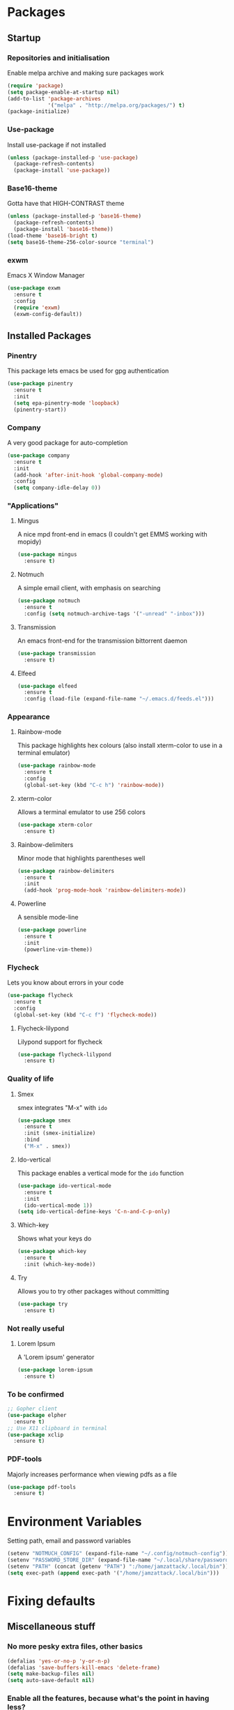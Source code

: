 * Packages
** Startup
*** Repositories and initialisation
Enable melpa archive and making sure packages work
#+BEGIN_SRC emacs-lisp
  (require 'package)
  (setq package-enable-at-startup nil)
  (add-to-list 'package-archives
               '("melpa" . "http://melpa.org/packages/") t)
  (package-initialize)
#+END_SRC
*** Use-package
Install use-package if not installed
#+BEGIN_SRC emacs-lisp
  (unless (package-installed-p 'use-package)
    (package-refresh-contents)
    (package-install 'use-package))
#+END_SRC
*** Base16-theme
Gotta have that HIGH-CONTRAST theme
#+BEGIN_SRC emacs-lisp
  (unless (package-installed-p 'base16-theme)
    (package-refresh-contents)
    (package-install 'base16-theme))
  (load-theme 'base16-bright t)
  (setq base16-theme-256-color-source "terminal")
#+END_SRC
*** exwm
Emacs X Window Manager
#+BEGIN_SRC emacs-lisp
  (use-package exwm
    :ensure t
    :config
    (require 'exwm)
    (exwm-config-default))
#+END_SRC
** Installed Packages
*** Pinentry
This package lets emacs be used for gpg authentication
#+BEGIN_SRC emacs-lisp
  (use-package pinentry
    :ensure t
    :init
    (setq epa-pinentry-mode 'loopback)
    (pinentry-start))
#+END_SRC
*** Company
A very good package for auto-completion
#+BEGIN_SRC emacs-lisp
  (use-package company
    :ensure t
    :init
    (add-hook 'after-init-hook 'global-company-mode)
    :config
    (setq company-idle-delay 0))
#+END_SRC
*** "Applications"
**** Mingus
A nice mpd front-end in emacs
(I couldn't get EMMS working with mopidy)
#+BEGIN_SRC emacs-lisp
  (use-package mingus
    :ensure t)
#+END_SRC
**** Notmuch
A simple email client, with emphasis on searching
#+BEGIN_SRC emacs-lisp
  (use-package notmuch
    :ensure t
    :config (setq notmuch-archive-tags '("-unread" "-inbox")))
#+END_SRC
**** Transmission
An emacs front-end for the transmission bittorrent daemon
#+BEGIN_SRC emacs-lisp
  (use-package transmission
    :ensure t)
#+END_SRC
**** Elfeed
#+BEGIN_SRC emacs-lisp
  (use-package elfeed
    :ensure t
    :config (load-file (expand-file-name "~/.emacs.d/feeds.el")))
#+END_SRC
*** Appearance
**** Rainbow-mode
This package highlights hex colours
(also install xterm-color to use in a terminal emulator)
#+BEGIN_SRC emacs-lisp
  (use-package rainbow-mode
    :ensure t
    :config
    (global-set-key (kbd "C-c h") 'rainbow-mode))
#+END_SRC
**** xterm-color
Allows a terminal emulator to use 256 colors
#+BEGIN_SRC emacs-lisp
  (use-package xterm-color
    :ensure t)
#+END_SRC
**** Rainbow-delimiters
Minor mode that highlights parentheses well
#+BEGIN_SRC emacs-lisp
  (use-package rainbow-delimiters
    :ensure t
    :init
    (add-hook 'prog-mode-hook 'rainbow-delimiters-mode))
#+END_SRC
**** Powerline
A sensible mode-line
#+BEGIN_SRC emacs-lisp
  (use-package powerline
    :ensure t
    :init
    (powerline-vim-theme))
#+END_SRC
*** Flycheck
Lets you know about errors in your code
#+BEGIN_SRC emacs-lisp
  (use-package flycheck
    :ensure t
    :config
    (global-set-key (kbd "C-c f") 'flycheck-mode))
#+END_SRC
**** Flycheck-lilypond
Lilypond support for flycheck
#+BEGIN_SRC emacs-lisp
  (use-package flycheck-lilypond
    :ensure t)
#+END_SRC
*** Quality of life
**** Smex
smex integrates "M-x" with =ido=
#+BEGIN_SRC emacs-lisp
  (use-package smex
    :ensure t
    :init (smex-initialize)
    :bind
    ("M-x" . smex))
#+END_SRC
**** Ido-vertical
This package enables a vertical mode for the =ido= function
#+BEGIN_SRC emacs-lisp
  (use-package ido-vertical-mode
    :ensure t
    :init
    (ido-vertical-mode 1))
  (setq ido-vertical-define-keys 'C-n-and-C-p-only)
#+END_SRC
**** Which-key
Shows what your keys do
#+BEGIN_SRC emacs-lisp
  (use-package which-key
    :ensure t
    :init (which-key-mode)) 
#+END_SRC
**** Try
Allows you to try other packages without committing
#+BEGIN_SRC emacs-lisp
  (use-package try
    :ensure t)
#+END_SRC
*** Not really useful
**** Lorem Ipsum
A 'Lorem ipsum' generator
#+BEGIN_SRC emacs-lisp
  (use-package lorem-ipsum
    :ensure t)
#+END_SRC
*** To be confirmed
#+BEGIN_SRC emacs-lisp
  ;; Gopher client
  (use-package elpher
    :ensure t)
  ;; Use X11 clipboard in terminal
  (use-package xclip
    :ensure t)
#+END_SRC
*** PDF-tools
Majorly increases performance when viewing pdfs as a file
#+BEGIN_SRC emacs-lisp
  (use-package pdf-tools
    :ensure t)
#+END_SRC
* Environment Variables
Setting path, email and password variables
#+BEGIN_SRC emacs-lisp
  (setenv "NOTMUCH_CONFIG" (expand-file-name "~/.config/notmuch-config"))
  (setenv "PASSWORD_STORE_DIR" (expand-file-name "~/.local/share/password-store/"))
  (setenv "PATH" (concat (getenv "PATH") ":/home/jamzattack/.local/bin"))
  (setq exec-path (append exec-path '("/home/jamzattack/.local/bin")))
#+END_SRC
* Fixing defaults
** Miscellaneous stuff
*** No more pesky extra files, other basics
#+BEGIN_SRC emacs-lisp
  (defalias 'yes-or-no-p 'y-or-n-p)
  (defalias 'save-buffers-kill-emacs 'delete-frame)
  (setq make-backup-files nil)
  (setq auto-save-default nil)
#+END_SRC
*** Enable all the features, because what's the point in having less?
#+BEGIN_SRC emacs-lisp
  (setq disabled-command-function nil)
#+END_SRC
*** Disable version control
#+BEGIN_SRC emacs-lisp
  (remove-hook 'find-file-hook 'vc-find-file-hook)
  (setq vc-handled-backends nil)
#+END_SRC
** Aesthetic stuff
*** GUI ugliness
Disable all the wasteful bars
#+BEGIN_SRC emacs-lisp
  (scroll-bar-mode -1)
  (menu-bar-mode -1)
  (tool-bar-mode -1)
#+END_SRC
*** Font and cursor
Use system monospace font, red blinking cursor
#+BEGIN_SRC emacs-lisp
  (set-frame-font "monospace-9")
  (set-cursor-color "red")
  (blink-cursor-mode 1)
#+END_SRC
** Tabs
Tabs are 4 spaces wide
#+BEGIN_SRC emacs-lisp
  (setq-default indent-tabs-mode nil)
  (setq tab-width 4)
#+END_SRC
** Encoding
UTF-8 everywhere!
#+BEGIN_SRC emacs-lisp
  (setq locale-coding-system 'utf-8)
  (set-terminal-coding-system 'utf-8)
  (set-keyboard-coding-system 'utf-8)
  (set-selection-coding-system 'utf-8)
  (prefer-coding-system 'utf-8)
#+END_SRC
** Buffers/input
*** ido-mode
ido-mode is much better than the default for switching
buffers and going to files.
#+BEGIN_SRC emacs-lisp
  (setq ido-enable-flex-matching nil)
  (setq ido-create-new-buffer 'always)
  (setq ido-everywhere t)
  (ido-mode 1)
#+END_SRC
*** ibuffer
ibuffer is also a lot better than the default
(plus it has colours)
#+BEGIN_SRC emacs-lisp
  (global-set-key (kbd "C-x C-b") 'ibuffer)
#+END_SRC
* Custom functions
** Resizing windows
#+BEGIN_SRC emacs-lisp
  (defun v-resize (key)
    "interactively resize the window"  
    (interactive "cHit p/n/b/f to resize") 
    (cond                                  
     ((eq key (string-to-char "n"))                      
      (enlarge-window 1)             
      (call-interactively 'v-resize)) 
     ((eq key (string-to-char "p"))                      
      (enlarge-window -1)             
      (call-interactively 'v-resize)) 
     ((eq key (string-to-char "b"))                      
      (enlarge-window-horizontally -1)             
      (call-interactively 'v-resize)) 
     ((eq key (string-to-char "f"))                      
      (enlarge-window-horizontally 1)            
      (call-interactively 'v-resize)) 
     (t (push key unread-command-events))))
  (global-set-key (kbd "C-c +") 'v-resize)
#+END_SRC
** Go to config file
Visit your config file. Bound to "C-c e" in =Keybindings= section.
#+BEGIN_SRC emacs-lisp
  (defun config-visit ()
    "Go to your config.org"
    (interactive)
    (find-file "~/.emacs.d/config.org"))
#+END_SRC
** Reloading config
Reloads this config file. Bound to "C-c r" in Keybindings section.
#+BEGIN_SRC emacs-lisp
  (defun config-reload ()
    "Reloads ~/.emacs.d/config.org at runtime"
    (interactive)
    (org-babel-load-file (expand-file-name "~/.emacs.d/config.org")))
#+END_SRC
** Programming
*** Compiling
Compile the file associate with current buffer.
#+BEGIN_SRC emacs-lisp
  (defun generic-compiler ()
    "Runs my own compile script on the file associated with the
  current buffer. Works with:
  lilypond, groff (ms, mom), c, tex, python, and go"
    (interactive)
    (shell-command (concat "compiler "
                           (buffer-file-name) " &")))

#+END_SRC
*** Opening Output
#+BEGIN_SRC emacs-lisp
  (defun opout ()
    (interactive)
    (shell-command (concat "opout " (buffer-file-name))))
#+END_SRC
** Email
#+BEGIN_SRC emacs-lisp
  (defun mailsync ()
    "Downloads new mail and adds it to the notmuch database"
    (interactive)
    (shell-command "mbsync -a && notmuch new &" "*mailsync*"))
#+END_SRC
** dmenu
*** dmenuhandler
#+BEGIN_SRC emacs-lisp
  (defun dmenuhander ()
    "Choose how to handle the url in X11 clipboard"
    (interactive)
    (start-process "dmenuhandler" nil
                   "dmenuhandler"))
#+END_SRC
*** pdf-opener
#+BEGIN_SRC emacs-lisp
  (defun pdf-opener ()
    "Select a .pdf or .ps file to view in zathura"
    (interactive)
    (start-process "pdf-opener" nil
                   "pdf-opener"))
#+END_SRC
*** video-opener
#+BEGIN_SRC emacs-lisp
  (defun video-opener ()
    "Select a downloaded video to watch via dmenu and mpv"
    (interactive)
    (start-process "video-opener" nil
                   "video-opener"))
#+END_SRC
** Other...
*** Mouse
#+BEGIN_SRC emacs-lisp
  (defun mousetoggle ()
    "Toggles touchpad on my laptop"
    (interactive)
    (shell-command "mousetoggle"))
#+END_SRC
* Other
** Lilypond mode
Use lilypond mode for .ly files
(taken from lilypond.org)
#+BEGIN_SRC emacs-lisp
  (autoload 'LilyPond-mode "lilypond-mode")
  (setq auto-mode-alist
        (cons '("\\.ly$" . LilyPond-mode) auto-mode-alist))
  (setq LilyPond-pdf-command "zathura")
#+END_SRC
** Electric pairs
Auto-add parentheses
#+BEGIN_SRC emacs-lisp
  (setq electric-pair-pairs '(
                              (?\( . ?\))
                              ))
#+END_SRC
Only when programming
#+BEGIN_SRC emacs-lisp
  (add-hook 'prog-mode-hook (electric-pair-mode t))
#+END_SRC
** Org Mode
#+BEGIN_SRC emacs-lisp
  (add-hook 'org-mode-hook 'org-indent-mode)
  (setq org-src-window-setup 'current-window)
  (setq org-src-tab-acts-natively t)
  (setq org-ellipsis " ")
#+END_SRC
* Keybindings
** Miscellaneous
*** Line numbers
#+BEGIN_SRC emacs-lisp
  (global-set-key (kbd "C-c n") 'display-line-numbers-mode)
#+END_SRC
*** Spelling correction
#+BEGIN_SRC emacs-lisp
  (global-set-key (kbd "C-c s") 'flyspell-mode)
#+END_SRC
*** Line wrap
#+BEGIN_SRC emacs-lisp
  (global-set-key (kbd "C-c l") 'toggle-truncate-lines)
#+END_SRC
*** Mouse
#+BEGIN_SRC emacs-lisp
  (global-set-key (kbd "s-t \ ") 'mousetoggle)
#+END_SRC
** Clipboard
#+BEGIN_SRC emacs-lisp
  (global-set-key (kbd "C-c w") 'clipboard-kill-ring-save)
  (global-set-key (kbd "C-c y") 'clipboard-yank)
#+END_SRC
** Moving between windows
#+BEGIN_SRC emacs-lisp
  (global-set-key (kbd "s-p") 'windmove-up)
  (global-set-key (kbd "s-n") 'windmove-down)
  (global-set-key (kbd "s-b") 'windmove-left)
  (global-set-key (kbd "s-f") 'windmove-right)
  (global-set-key (kbd "<M-tab>") 'other-window)
#+END_SRC
** Config file
Both defined in the Custom Functions section
*** Visit config file
#+BEGIN_SRC emacs-lisp
  (global-set-key (kbd "C-c e") 'config-visit)
#+END_SRC
*** Reload config file
#+BEGIN_SRC emacs-lisp
  (global-set-key (kbd "C-c r") 'config-reload)
#+END_SRC
** General WM stuff
*** Battery
#+BEGIN_SRC emacs-lisp
  (global-set-key (kbd "s-t b") 'battery)
#+END_SRC
*** dmenu scripts
All of these are bound to functions written in 'Custom functions'
#+BEGIN_SRC emacs-lisp
  (global-set-key (kbd "s-t P") 'pdf-opener)
  (global-set-key (kbd "s-t V") 'video-opener)
  (global-set-key (kbd "s-t D") 'dmenuhandler)
#+END_SRC
** Programming/Typesetting
#+BEGIN_SRC emacs-lisp
  (global-set-key (kbd "C-c c") 'generic-compiler)
  (global-set-key (kbd "C-c p") 'opout)
#+END_SRC
* Mode-line
Just some basic extra stuff in the mode-line.
I don't want anything fancy.
#+BEGIN_SRC emacs-lisp
  (column-number-mode t)
  (display-time-mode t)
  (setq display-time-24hr-format 1)
#+END_SRC
* Email
#+BEGIN_SRC emacs-lisp
  (setq send-mail-function 'sendmail-send-it
        sendmail-program "/usr/bin/msmtp"
        mail-specify-envelope-from t
        message-sendmail-envelope-from 'header
        mail-envelope-from 'header)
#+END_SRC
